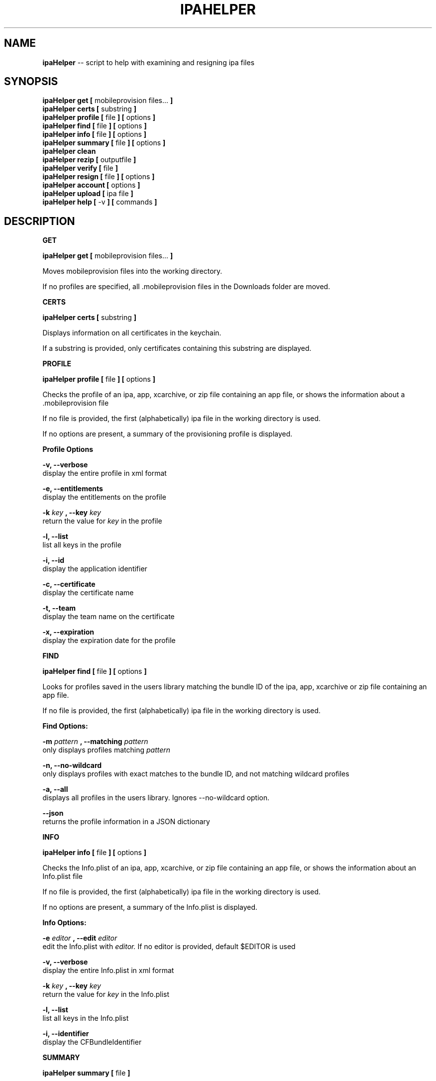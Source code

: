 .\"Comments go here
.\"Process this page with: groff -man -Tascii ipa-helper.1
.\"
.TH IPAHELPER 1 "MARCH 2014" Linux "IPAHELPER MAN PAGE"
.SH NAME
.B ipaHelper
\-\- script to help with examining and resigning ipa files
.SH SYNOPSIS
.B ipaHelper get [
mobileprovision files...
.B ]
.br
.B ipaHelper certs [
substring
.B ]
.br
.B ipaHelper profile [
file
.B ] [
options
.B ]
.br
.B ipaHelper find [
file
.B ] [
options
.B ]
.br
.B ipaHelper info [
file
.B ] [
options
.B ]
.br
.B ipaHelper summary [
file
.B ] [
options
.B ]
.br
.B ipaHelper clean
.br
.B ipaHelper rezip [
outputfile
.B ]
.br
.B ipaHelper verify [
file
.B ]
.br
.B ipaHelper resign [
file
.B ] [
options
.B ]
.br
.B ipaHelper account [
options
.B ]
.br
.B ipaHelper upload [
ipa file
.B ]
.br
.B ipaHelper help [
-v
.B ] [
commands
.B ]
.br

.SH DESCRIPTION
.B GET

.B ipaHelper get [
mobileprovision files...
.B ]
.br

Moves mobileprovision files into the working directory.

If no profiles are specified, all .mobileprovision files in the Downloads folder are moved.

.B CERTS

.B ipaHelper certs [
substring
.B ]
.br

Displays information on all certificates in the keychain.

If a substring is provided, only certificates containing this substring are displayed.

.B PROFILE

.B ipaHelper profile [
file
.B ] [
options
.B ]
.br

Checks the profile of an ipa, app, xcarchive, or zip file containing an app file, or shows the information about a .mobileprovision file

If no file is provided, the first (alphabetically) ipa file in the working directory is used.
            
If no options are present, a summary of the provisioning profile is displayed.
                
.B Profile Options
                
.B -v, --verbose 
    display the entire profile in xml format

.B -e, --entitlements
    display the entitlements on the profile

.B -k
.I key
.B ,
.B --key
.I key
.br
    return the value for
.I key
in the profile

.B -l, --list 
    list all keys in the profile

.B -i, --id 
    display the application identifier
                
.B -c, --certificate
     display the certificate name
                
.B -t, --team 
    display the team name on the certificate
                
.B -x, --expiration 
    display the expiration date for the profile

.B FIND

.B ipaHelper find [
file
.B ] [
options
.B ]
.br

Looks for profiles saved in the users library matching the bundle ID of the ipa, app, xcarchive or zip file containing an app file. 

If no file is provided, the first (alphabetically) ipa file in the working directory is used.

.B Find Options:

.B -m
.I pattern
.B , --matching
.I pattern
.br 
    only displays profiles matching
.I pattern
.br

.B -n, --no-wildcard
    only displays profiles with exact matches to the bundle ID, and not matching wildcard profiles

.B -a, --all
    displays all profiles in the users library.  Ignores --no-wildcard option.

.B --json
    returns the profile information in a JSON dictionary

.B INFO

.B ipaHelper info [
file
.B ] [
options
.B ]
.br

Checks the Info.plist of an ipa, app, xcarchive, or zip file containing an app file, or shows the information about an Info.plist file

If no file is provided, the first (alphabetically) ipa file in the working directory is used.
         
If no options are present, a summary of the Info.plist is displayed.
                
.B Info Options:

.B -e
.I editor
.B , --edit
.I editor
.br 
    edit the Info.plist with
.I editor.
If no editor is provided, default $EDITOR is used

.B -v, --verbose 
    display the entire Info.plist in xml format

.B -k
.I key
.B ,
.B --key
.I key
.br
    return the value for
.I key
in the Info.plist    

.B -l, --list 
    list all keys in the Info.plist

.B -i, --identifier 
    display the CFBundleIdentifier

.B SUMMARY

.B ipaHelper summary [
file
.B ]
.br

Displays profile and info.plist information about an ipa, app, xcarchive, or zip file containing an app file.

If no file is provided the first (alphabetically) ipa file in the working directory is used.

.B Summary Options:

.B Options:
        
.B --json 
    return the summary information in a JSON dictionary.  Also adds the a key "AppDirectory" for the temporary unzipped app.
        
.B -dc,  --dont-clean 
    do not remove the temporary app directory after returning summary information

.B CLEAN

.B ipaHelper clean

Cleans temporary files left over from Summary command with the --dont-clean option

.B REZIP

.B ipaHelper rezip [
outputfile
.B ]

Rezips left over temporary files from Summary command with the --dont-clean option as 
.I outputfile

.I Outputfile
must be an app, ipa, or zip file.

.B VERIFY

.B ipaHelper verify [
file
.B ]
.br

Checks to make sure the necessary code signing components are in place for an ipa file.

If no file is provided the first (alphabetically) ipa file in the working directory is used.

.B RESIGN

.B ipaHelper resign [
file
.B ] [
options
.B ]
.br

Removes the code signature from an ipa, app, xcarchive, or zip file containing an app file, and replaces it either with the first profile (alphabetically) in the directory with the file.

Resigns the file using the certificate on the profile and entitlements matching the profile, zips the resigned ipa file with the output filename.  If no output filename is provided, [filename]-resigned.[filetype] is used.  The same filetype as the input filetype is used by default, except xcarchives resign as app files.
    
If no file is provided, the first (alphabetically) ipa file in the working directory is used.
        
.B Resign Options:
        
.B -p
.I profile
.B ,
.B --profile
.I profile
.br
    use
.I profile
for resigning the ipa

.B -f, --find
    looks for a profile in the users library matching the ipa files bundle ID

.B -m
.I patterns
.B , --matching
.I patterns
.br
    restricts the --find option to only profiles matching
.I patterns

.B -o
.I filename
.B ,
.B --output
.I filename
.br
    resign the ipa file as  
.I filename
instead of [filename]-resigned.ipa

.B -d, --double-check 
    display information about the file, its Info.plist, and the provisioning profile and have be given an option to continue with the resign or quit

.B -F, --force
    overwrites output file on resign without asking.  Uses the profiles App ID if the App ID and Bundle ID do not match.

.B ACCOUNT

.B ipaHelper account [
options
.B ]
.br

Displays information about which certificates are linked with which iTunesConnect accounts.

.B Account Options:

.B -g
.I certificate
.B ,
.B --get
.I certificate
.br
    returns the iTunesConnect account linked to 
.I certificate
.br

.B -s
.I certificate account
.B ,
.B --set
.I certificate account
.br
    Links 
.I certificate
to the iTunesConnect
.I account
.br

.B -r
.I certificate
.B ,
.B --remove
.I certificate
.br
    Removes the link between
.I certificate
and its iTunesConnect account

.B UPLOAD

.B ipaHelper upload [
ipa file
.B ]
.br

Uploads the ipa file to iTunesConnect.  Asks for an iTunesConnect username if none is linked to the ipas certificate.

Asks for a password for this account.

If no .ipa file is provided, the first (alphabetically) ipa file in the working directory is used.

.B HELP

.B ipaHelper help [
-v
.B ] [
commands...
.B ]

Displays usage information for the different commands.

If -v option is present it shows the usage information for all of the commands.

.B Commands: 
    Get   Certs   Profile   Info   Summary   Verify   Resign   Account  Upload  Help

.SH AUTHOR
Marcus Smith
